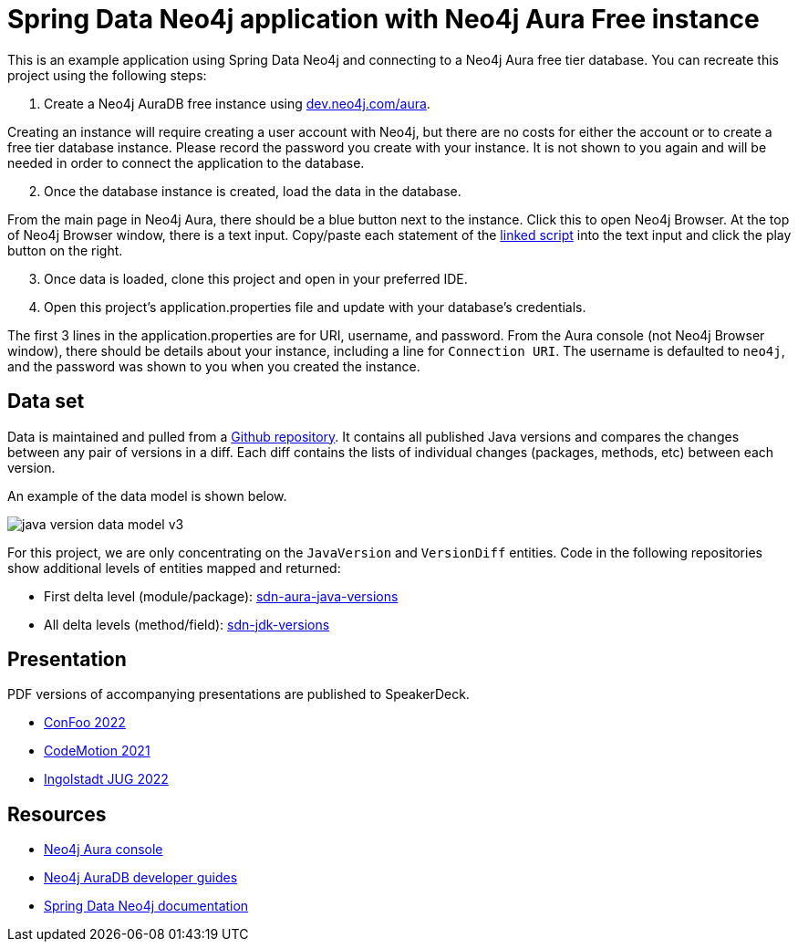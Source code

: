 = Spring Data Neo4j application with Neo4j Aura Free instance

This is an example application using Spring Data Neo4j and connecting to a Neo4j Aura free tier database. You can recreate this project using the following steps:

1. Create a Neo4j AuraDB free instance using https://dev.neo4j.com/aura[dev.neo4j.com/aura^].

Creating an instance will require creating a user account with Neo4j, but there are no costs for either the account or to create a free tier database instance. Please record the password you create with your instance. It is not shown to you again and will be needed in order to connect the application to the database.

[start=2]
2. Once the database instance is created, load the data in the database.

From the main page in Neo4j Aura, there should be a blue button next to the instance. Click this to open Neo4j Browser. At the top of Neo4j Browser window, there is a text input. Copy/paste each statement of the https://github.com/JMHReif/graph-demo-datasets/blob/main/java-versions/java-version-import.cypher[linked script^] into the text input and click the play button on the right.

[start=3]
3. Once data is loaded, clone this project and open in your preferred IDE.

4. Open this project's application.properties file and update with your database's credentials.

The first 3 lines in the application.properties are for URI, username, and password. From the Aura console (not Neo4j Browser window), there should be details about your instance, including a line for `Connection URI`. The username is defaulted to `neo4j`, and the password was shown to you when you created the instance.

== Data set

Data is maintained and pulled from a https://github.com/marchof/java-almanac/[Github repository^].
It contains all published Java versions and compares the changes between any pair of versions in a diff.
Each diff contains the lists of individual changes (packages, methods, etc) between each version.

An example of the data model is shown below.

image::src/main/resources/java-version-data-model-v3.png[]

For this project, we are only concentrating on the `JavaVersion` and `VersionDiff` entities.
Code in the following repositories show additional levels of entities mapped and returned:

* First delta level (module/package): https://github.com/JMHReif/sdn-aura-java-versions[sdn-aura-java-versions^]
* All delta levels (method/field): https://github.com/JMHReif/sdn-jdk-versions[sdn-jdk-versions^]

== Presentation

PDF versions of accompanying presentations are published to SpeakerDeck.

* https://speakerdeck.com/jmhreif/pouring-coffee-into-the-matrix-java-applications-on-neo4j[ConFoo 2022^]
* https://speakerdeck.com/jmhreif/pouring-coffee-into-the-matrix-building-java-applications-on-neo4j-97efb228-0699-4c74-a63f-d5cdee824234[CodeMotion 2021^]
* https://speakerdeck.com/jmhreif/cliff-notes-what-java-developers-need-to-know-about-graph-databases[Ingolstadt JUG 2022^]

== Resources
* https://dev.neo4j.com/aura[Neo4j Aura console^]
* https://neo4j.com/developer/aura-cloud-dbaas/[Neo4j AuraDB developer guides^]
* https://docs.spring.io/spring-data/neo4j/docs/current/reference/html/#reference[Spring Data Neo4j documentation^]
